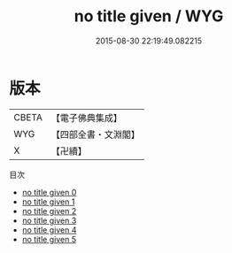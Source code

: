 #+TITLE: no title given / WYG

#+DATE: 2015-08-30 22:19:49.082215
* 版本
 |     CBETA|【電子佛典集成】|
 |       WYG|【四部全書・文淵閣】|
 |         X|【卍續】    |
目次
 - [[file:KR6r0092_000.txt][no title given 0]]
 - [[file:KR6r0092_001.txt][no title given 1]]
 - [[file:KR6r0092_002.txt][no title given 2]]
 - [[file:KR6r0092_003.txt][no title given 3]]
 - [[file:KR6r0092_004.txt][no title given 4]]
 - [[file:KR6r0092_005.txt][no title given 5]]

